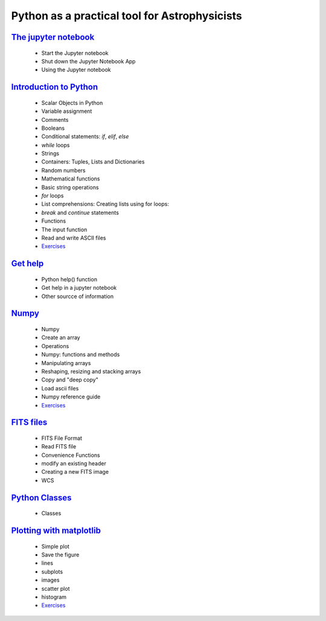 
##############################################
Python as a practical tool for Astrophysicists
##############################################
`The jupyter notebook <NOTEBOOKS/01_NOTEBOOK/JupyterNotebook.ipynb>`_
_____
 - Start the Jupyter notebook
 - Shut down the Jupyter Notebook App
 - Using the Jupyter notebook
`Introduction to Python <NOTEBOOKS/02_PYTHON_INTRO/python_intro.ipynb>`_
_____
 - Scalar Objects in Python
 - Variable assignment
 - Comments
 - Booleans
 - Conditional statements: `if`, `elif`, `else`
 - `while` loops
 - Strings
 - Containers: Tuples, Lists and Dictionaries
 - Random numbers
 - Mathematical functions
 - Basic string operations
 - `for` loops
 - List comprehensions: Creating lists using for loops:
 - `break` and `continue` statements
 - Functions
 - The input function
 - Read and write ASCII files
 - `Exercises <NOTEBOOKS/02_PYTHON_INTRO/Exercises.ipynb>`_
`Get help <NOTEBOOKS/03_GET_HELP/get_help.ipynb>`_
_____
 - Python help() function
 - Get help in a jupyter notebook
 - Other sourcce of information
`Numpy <NOTEBOOKS/04_NUMPY/numpy.ipynb>`_
_____
 - Numpy
 - Create an array
 - Operations
 - Numpy: functions and methods
 - Manipulating arrays
 - Reshaping, resizing and stacking arrays
 - Copy and "deep copy"
 - Load  ascii files
 - Numpy reference guide
 - `Exercises <NOTEBOOKS/04_NUMPY/Exercises.ipynb>`_
`FITS files <NOTEBOOKS/05_FITS_FILES/fits_files.ipynb>`_
_____
 - FITS File Format
 - Read FITS file
 - Convenience Functions
 - modify an existing header
 - Creating a new FITS image
 - WCS
`Python Classes <NOTEBOOKS/06_CLASSES/classes.ipynb>`_
_____
 - Classes
`Plotting with matplotlib <NOTEBOOKS/07_MATPLOTLIB/matplotlib.ipynb>`_
_____
 - Simple plot
 - Save the figure
 - lines
 - subplots
 - images
 - scatter plot
 - histogram
 - `Exercises <NOTEBOOKS/07_MATPLOTLIB/Exercises.ipynb>`_
